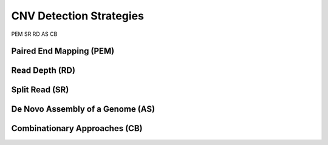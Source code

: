 ========================
CNV Detection Strategies
========================

PEM
SR
RD
AS
CB

Paired End Mapping (PEM)
========================

Read Depth (RD)
===============

Split Read (SR)
===============

De Novo Assembly of a Genome (AS)
=================================

Combinationary Approaches (CB)
==============================

